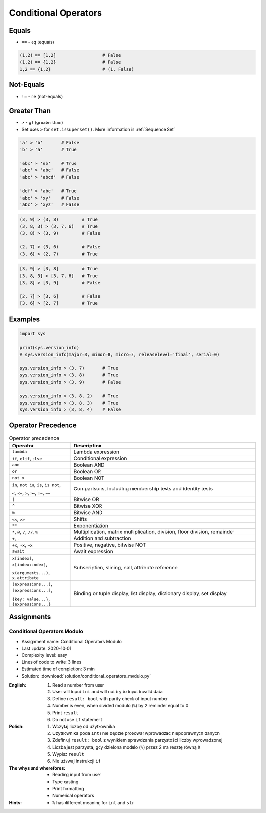 .. _Conditional Operators:

*********************
Conditional Operators
*********************


Equals
======
* ``==`` - ``eq`` (equals)

.. code-block:: python
    :caption: Comparing ``str``

    'Monty Python' == 'Python'      # False
    'Python' == 'Python'            # True
    'python' == 'Python'            # False

.. code-block:: python
    :caption: Comparing ``tuple``

    (1, 2, 3) == (1, 2)             # False
    (1, 2) == (1, 2)                # True
    (1, 2) == (2, 1)                # False

.. code-block:: python
    :caption: Comparing ``list``

    [1, 2, 3] == [1, 2]             # False
    [1, 2] == [1, 2]                # True
    [1, 2] == [2, 1]                # False

.. code-block:: python
    :caption: Comparing ``set``

    {1, 2, 3} == {1, 2}             # False
    {1, 2} == {1, 2}                # True
    {1, 2} == {2, 1}                # True

.. code-block:: python

    (1,2) == [1,2]                  # False
    (1,2) == {1,2}                  # False
    1,2 == {1,2}                    # (1, False)


Not-Equals
==========
* ``!=`` - ``ne`` (not-equals)

.. code-block:: python
    :caption: Comparing ``str``

    'Monty Python' != 'Python'      # True
    'Python' != 'Python'            # False
    'python' != 'Python'            # True

.. code-block:: python
    :caption: Comparing ``tuple``

    (1, 2, 3) != (1, 2)             # True

.. code-block:: python
    :caption: Comparing ``list``

    [1, 2, 3] != [1, 2]             # True

.. code-block:: python
    :caption: Comparing ``set``

    {1, 2, 3} != {1, 2}             # True


Greater Than
============
* ``>`` - ``gt`` (greater than)
* Set uses ``>`` for ``set.issuperset()``. More information in :ref:`Sequence Set`

.. code-block:: python

    'a' > 'b'       # False
    'b' > 'a'       # True

    'abc' > 'ab'    # True
    'abc' > 'abc'   # False
    'abc' > 'abcd'  # False

    'def' > 'abc'   # True
    'abc' > 'xy'    # False
    'abc' > 'xyz'   # False

.. code-block:: python

    (3, 9) > (3, 8)         # True
    (3, 8, 3) > (3, 7, 6)   # True
    (3, 8) > (3, 9)         # False

    (2, 7) > (3, 6)         # False
    (3, 6) > (2, 7)         # True

.. code-block:: python

    [3, 9] > [3, 8]         # True
    [3, 8, 3] > [3, 7, 6]   # True
    [3, 8] > [3, 9]         # False

    [2, 7] > [3, 6]         # False
    [3, 6] > [2, 7]         # True


Examples
========
.. code-block:: python

    import sys

    print(sys.version_info)
    # sys.version_info(major=3, minor=8, micro=3, releaselevel='final', serial=0)

    sys.version_info > (3, 7)       # True
    sys.version_info > (3, 8)       # True
    sys.version_info > (3, 9)       # False

    sys.version_info > (3, 8, 2)    # True
    sys.version_info > (3, 8, 3)    # True
    sys.version_info > (3, 8, 4)    # False


Operator Precedence
===================
.. csv-table:: Operator precedence
    :header-rows: 1
    :widths: 25, 75

    "Operator", "Description"
    "``lambda``", "Lambda expression"
    "``if``, ``elif``, ``else``", "Conditional expression"
    "``and``", "Boolean AND"
    "``or``", "Boolean OR"
    "``not x``", "Boolean NOT"
    "``in``, ``not in``, ``is``, ``is not``,

    ``<``, ``<=``, ``>``, ``>=``, ``!=``, ``==``", "Comparisons, including membership tests and identity tests"
    "``|``", "Bitwise OR"
    "``^``", "Bitwise XOR"
    "``&``", "Bitwise AND"
    "``<<``, ``>>``", "Shifts"
    "``**``", "Exponentiation"
    "``*``, ``@``, ``/``, ``//``, ``%``", "Multiplication, matrix multiplication, division, floor division, remainder"
    "``+``, ``-``", "Addition and subtraction"
    "``+x``, ``-x``, ``~x``", "Positive, negative, bitwise NOT"
    "``await``", "Await expression"
    "``x[index]``, ``x[index:index]``,

    ``x(arguments...)``, ``x.attribute``", "Subscription, slicing, call, attribute reference"
    "``(expressions...)``, ``[expressions...]``,

    ``{key: value...}``, ``{expressions...}``", "Binding or tuple display, list display, dictionary display, set display"


Assignments
===========

Conditional Operators Modulo
----------------------------
* Assignment name: Conditional Operators Modulo
* Last update: 2020-10-01
* Complexity level: easy
* Lines of code to write: 3 lines
* Estimated time of completion: 3 min
* Solution: :download:`solution/conditional_operators_modulo.py`

:English:
    #. Read a number from user
    #. User will input ``int`` and will not try to input invalid data
    #. Define ``result: bool`` with parity check of input number
    #. Number is even, when divided modulo (``%``) by 2 reminder equal to 0
    #. Print ``result``
    #. Do not use ``if`` statement

:Polish:
    #. Wczytaj liczbę od użytkownika
    #. Użytkownika poda ``int`` i nie będzie próbował wprowadzać niepoprawnych danych
    #. Zdefiniuj ``result: bool`` z wynikiem sprawdzania parzystości liczby wprowadzonej
    #. Liczba jest parzysta, gdy dzielona modulo (``%``) przez 2 ma resztę równą 0
    #. Wypisz ``result``
    #. Nie używaj instrukcji ``if``

:The whys and wherefores:
    * Reading input from user
    * Type casting
    * Print formatting
    * Numerical operators

:Hints:
    * ``%`` has different meaning for ``int`` and ``str``
